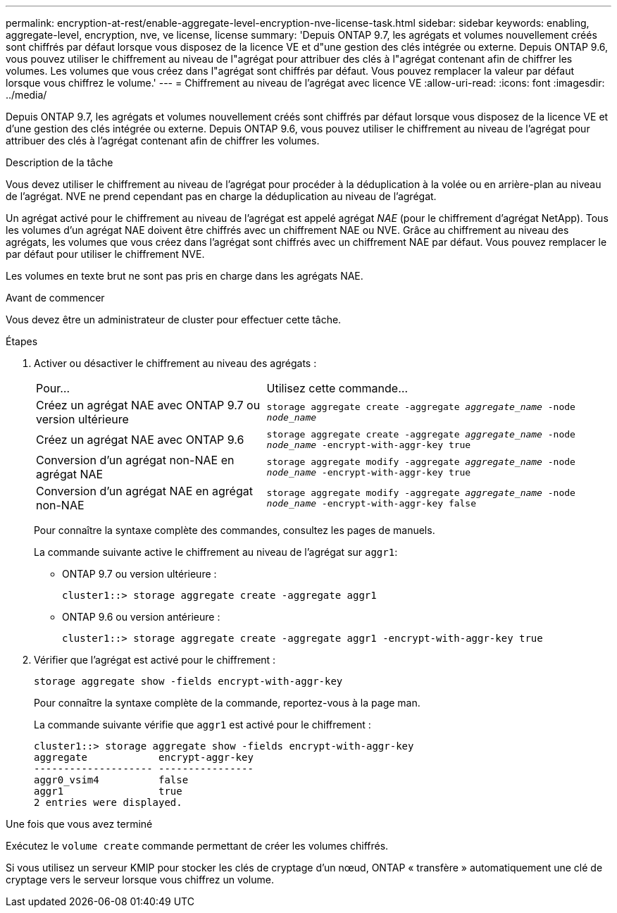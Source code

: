 ---
permalink: encryption-at-rest/enable-aggregate-level-encryption-nve-license-task.html 
sidebar: sidebar 
keywords: enabling, aggregate-level, encryption, nve, ve license, license 
summary: 'Depuis ONTAP 9.7, les agrégats et volumes nouvellement créés sont chiffrés par défaut lorsque vous disposez de la licence VE et d"une gestion des clés intégrée ou externe. Depuis ONTAP 9.6, vous pouvez utiliser le chiffrement au niveau de l"agrégat pour attribuer des clés à l"agrégat contenant afin de chiffrer les volumes. Les volumes que vous créez dans l"agrégat sont chiffrés par défaut. Vous pouvez remplacer la valeur par défaut lorsque vous chiffrez le volume.' 
---
= Chiffrement au niveau de l'agrégat avec licence VE
:allow-uri-read: 
:icons: font
:imagesdir: ../media/


[role="lead"]
Depuis ONTAP 9.7, les agrégats et volumes nouvellement créés sont chiffrés par défaut lorsque vous disposez de la licence VE et d'une gestion des clés intégrée ou externe. Depuis ONTAP 9.6, vous pouvez utiliser le chiffrement au niveau de l'agrégat pour attribuer des clés à l'agrégat contenant afin de chiffrer les volumes.

.Description de la tâche
Vous devez utiliser le chiffrement au niveau de l'agrégat pour procéder à la déduplication à la volée ou en arrière-plan au niveau de l'agrégat. NVE ne prend cependant pas en charge la déduplication au niveau de l'agrégat.

Un agrégat activé pour le chiffrement au niveau de l'agrégat est appelé agrégat _NAE_ (pour le chiffrement d'agrégat NetApp). Tous les volumes d'un agrégat NAE doivent être chiffrés avec un chiffrement NAE ou NVE. Grâce au chiffrement au niveau des agrégats, les volumes que vous créez dans l'agrégat sont chiffrés avec un chiffrement NAE par défaut. Vous pouvez remplacer le par défaut pour utiliser le chiffrement NVE.

Les volumes en texte brut ne sont pas pris en charge dans les agrégats NAE.

.Avant de commencer
Vous devez être un administrateur de cluster pour effectuer cette tâche.

.Étapes
. Activer ou désactiver le chiffrement au niveau des agrégats :
+
[cols="40,60"]
|===


| Pour... | Utilisez cette commande... 


 a| 
Créez un agrégat NAE avec ONTAP 9.7 ou version ultérieure
 a| 
`storage aggregate create -aggregate _aggregate_name_ -node _node_name_`



 a| 
Créez un agrégat NAE avec ONTAP 9.6
 a| 
`storage aggregate create -aggregate _aggregate_name_ -node _node_name_ -encrypt-with-aggr-key true`



 a| 
Conversion d'un agrégat non-NAE en agrégat NAE
 a| 
`storage aggregate modify -aggregate _aggregate_name_ -node _node_name_ -encrypt-with-aggr-key true`



 a| 
Conversion d'un agrégat NAE en agrégat non-NAE
 a| 
`storage aggregate modify -aggregate _aggregate_name_ -node _node_name_ -encrypt-with-aggr-key false`

|===
+
Pour connaître la syntaxe complète des commandes, consultez les pages de manuels.

+
La commande suivante active le chiffrement au niveau de l'agrégat sur `aggr1`:

+
** ONTAP 9.7 ou version ultérieure :
+
[listing]
----
cluster1::> storage aggregate create -aggregate aggr1
----
** ONTAP 9.6 ou version antérieure :
+
[listing]
----
cluster1::> storage aggregate create -aggregate aggr1 -encrypt-with-aggr-key true
----


. Vérifier que l'agrégat est activé pour le chiffrement :
+
`storage aggregate show -fields encrypt-with-aggr-key`

+
Pour connaître la syntaxe complète de la commande, reportez-vous à la page man.

+
La commande suivante vérifie que `aggr1` est activé pour le chiffrement :

+
[listing]
----
cluster1::> storage aggregate show -fields encrypt-with-aggr-key
aggregate            encrypt-aggr-key
-------------------- ----------------
aggr0_vsim4          false
aggr1                true
2 entries were displayed.
----


.Une fois que vous avez terminé
Exécutez le `volume create` commande permettant de créer les volumes chiffrés.

Si vous utilisez un serveur KMIP pour stocker les clés de cryptage d'un nœud, ONTAP « transfère » automatiquement une clé de cryptage vers le serveur lorsque vous chiffrez un volume.
